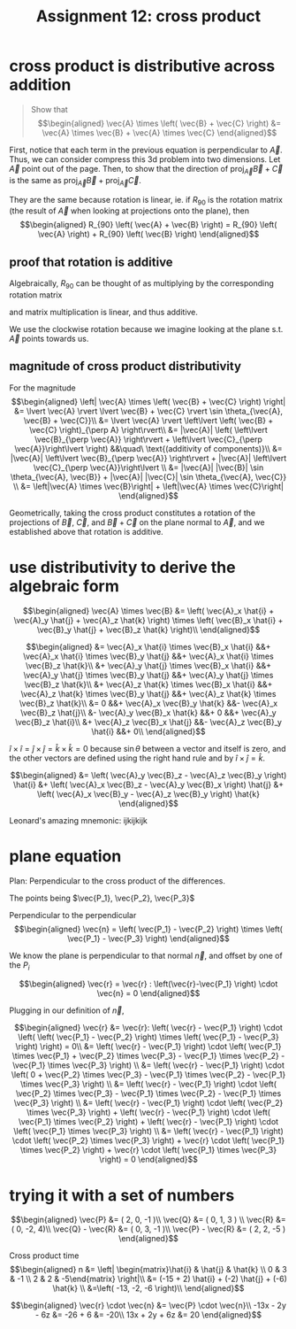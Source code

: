 #+TITLE: Assignment 12: cross product
* cross product is distributive across addition
   
  #+BEGIN_QUOTE
  Show that
   \[\begin{aligned}
   \vec{A} \times \left( \vec{B} + \vec{C} \right)  &= \vec{A} \times \vec{B} + \vec{A} \times \vec{C}
   \end{aligned}\]
   #+END_QUOTE

    First, notice that each term in the previous equation is perpendicular to $\vec A$. Thus, we can consider compress this 3d problem into two dimensions. Let $\vec A$ point out of the page. Then, to show that the direction of $\text{proj}_{\vec A} \vec{B} + \vec{C}$ is the same as $\text{proj}_{\vec A} \vec B + \text{proj}_{\vec A} \vec C$.

    They are the same because rotation is linear, ie. if $R_{90}$ is the rotation matrix (the result of $\vec A$ when looking at projections onto the plane), then 
    \[\begin{aligned}
    R_{90} \left( \vec{A} + \vec{B} \right)  = R_{90} \left( \vec{A} \right)  + R_{90} \left( \vec{B} \right)  
    \end{aligned}\]

** proof that rotation is additive
    
[[file:KBe21math520srcRotationIsAdditive.jpg]]
    
Algebraically, $R_{90}$ can be thought of as multiplying by the corresponding rotation matrix 

\begin{aligned}
\begin{pmatrix}0 & 1 \\ -1 & 0\end{pmatrix}
\end{aligned}

and matrix multiplication is linear, and thus additive. 

\begin{aligned}
R_{90}  \left(  \vec{A} + \vec{B} \right) &= \begin{pmatrix}0 & 1 \\ -1 & 0\end{pmatrix}  \begin{pmatrix}A_x + B_x \\ A_y + B_y\end{pmatrix}\\
&= \begin{pmatrix}A_y + B_y \\ -A_x - B_x\end{pmatrix}\\
&= \begin{pmatrix}A_y \\ -A_x\end{pmatrix} + \begin{pmatrix}B_y \\ -B_x\end{pmatrix}\\
&= \begin{pmatrix}0 & 1 \\ -1 & 0\end{pmatrix} \begin{pmatrix}A_x \\ A_y\end{pmatrix} + \begin{pmatrix}0 & 1 \\ -1 & 0\end{pmatrix} \begin{pmatrix}B_x \\ B_y\end{pmatrix}\\
&= R_{90} (\vec A) + R_{90}(  \vec B)  
\end{aligned}

We use the clockwise rotation because we imagine looking at the plane s.t. $\vec A$ points towards us. 

** magnitude of cross product distributivity
    
    For the magnitude
    \[\begin{aligned}
    \left| \vec{A} \times \left( \vec{B} + \vec{C} \right) \right|  &= \lvert \vec{A} \rvert  \lvert \vec{B} + \vec{C} \rvert \sin  \theta_{\vec{A}, \vec{B} + \vec{C}}\\
    &= \lvert \vec{A} \rvert \left\lvert \left( \vec{B} + \vec{C} \right)_{\perp A} \right\rvert\\
    &= |\vec{A}| \left(  \left\lvert \vec{B}_{\perp \vec{A}} \right\rvert +  \left\lvert \vec{C}_{\perp \vec{A}}\right\lvert \right) &&\quad\ \text{(additivity of components)}\\
    &= |\vec{A}| \left\lvert \vec{B}_{\perp \vec{A}} \right\rvert +  |\vec{A}| \left\lvert \vec{C}_{\perp \vec{A}}\right\lvert  \\
    &= |\vec{A}| |\vec{B}| \sin  \theta_{\vec{A}, \vec{B}}  + |\vec{A}| |\vec{C}| \sin  \theta_{\vec{A}, \vec{C}} \\
    &= \left|\vec{A} \times \vec{B}\right| + \left|\vec{A} \times \vec{C}\right|
    \end{aligned}\]

    Geometrically, taking the cross product constitutes a rotation of the projections of $\vec B$, $\vec C$, and $\vec B + \vec{C}$ on the plane normal to $\vec A$, and we established above that rotation is additive. 
    
* use distributivity to derive the algebraic form
  
  \[\begin{aligned}
  \vec{A} \times \vec{B} &=  \left( \vec{A}_x \hat{i} + \vec{A}_y \hat{j} + \vec{A}_z \hat{k} \right)  \times \left( \vec{B}_x \hat{i} + \vec{B}_y \hat{j} + \vec{B}_z \hat{k} \right)\\
  \end{aligned}\]
  
  \[\begin{aligned}
 &= \vec{A}_x \hat{i} \times \vec{B}_x \hat{i} &&+ \vec{A}_x \hat{i} \times \vec{B}_y \hat{j} &&+ \vec{A}_x \hat{i} \times \vec{B}_z \hat{k}\\
 &+ \vec{A}_y \hat{j} \times \vec{B}_x \hat{i} &&+ \vec{A}_y \hat{j} \times \vec{B}_y \hat{j} &&+ \vec{A}_y \hat{j} \times \vec{B}_z \hat{k}\\
 &+ \vec{A}_z \hat{k} \times \vec{B}_x \hat{i} &&+ \vec{A}_z \hat{k} \times \vec{B}_y \hat{j} &&+ \vec{A}_z \hat{k} \times \vec{B}_z \hat{k}\\
 &= 0 &&+ \vec{A}_x \vec{B}_y \hat{k} &&- \vec{A}_x \vec{B}_z \hat{j}\\
 &- \vec{A}_y \vec{B}_x \hat{k} &&+ 0 &&+ \vec{A}_y \vec{B}_z \hat{i}\\
 &+ \vec{A}_z \vec{B}_x \hat{j} &&- \vec{A}_z \vec{B}_y \hat{i} &&+ 0\\
  \end{aligned}\]

  $\hat i \times \hat{i} = \hat{j} \times \hat{j} = \hat{k} \times \hat{k} = 0$ because $\sin \theta$ between a vector and itself is zero, and the other vectors are defined using the right hand rule and by $\hat i \times \hat{j} = \hat{k}$.

  \[\begin{aligned}
 &= \left( \vec{A}_y \vec{B}_z - \vec{A}_z \vec{B}_y \right)  \hat{i} &+ \left( \vec{A}_x \vec{B}_z - \vec{A}_y \vec{B}_x \right)  \hat{j} &+ \left( \vec{A}_x \vec{B}_y - \vec{A}_z \vec{B}_y \right)  \hat{k}
  \end{aligned}\]

  Leonard's amazing mnemonic: ijkijkijk
  
* plane equation
  Plan: Perpendicular to the cross product of the differences.

   The points being $\vec{P_1}, \vec{P_2}, \vec{P_3}$

   Perpendicular to the perpendicular 
   \[\begin{aligned}
   \vec{n} =  \left( \vec{P_1} - \vec{P_2} \right)  \times \left( \vec{P_1} - \vec{P_3} \right)  
   \end{aligned}\]

   We know the plane is perpendicular to that normal $\vec n$, and offset by one of the $P_i$
   
   \[\begin{aligned}
   \vec{r} = \vec{r} : \left(\vec{r}-\vec{P_1} \right) \cdot \vec{n} = 0
   \end{aligned}\]

   Plugging in our definition of $\vec n$,
   
   \[\begin{aligned}
   \vec{r} &= \vec{r}: \left( \vec{r} - \vec{P_1} \right)  \cdot  \left( \left( \vec{P_1} - \vec{P_2} \right)  \times \left( \vec{P_1} - \vec{P_3} \right) \right)  = 0\\
   &= \left( \vec{r} - \vec{P_1} \right)  \cdot \left( \vec{P_1} \times \vec{P_1} + \vec{P_2} \times \vec{P_3} - \vec{P_1} \times \vec{P_2} - \vec{P_1} \times \vec{P_3} \right)  \\
   &= \left( \vec{r} - \vec{P_1} \right)  \cdot \left( 0 + \vec{P_2} \times \vec{P_3} - \vec{P_1} \times \vec{P_2} - \vec{P_1} \times \vec{P_3} \right)  \\
   &= \left( \vec{r} - \vec{P_1} \right)  \cdot \left( \vec{P_2} \times \vec{P_3} - \vec{P_1} \times \vec{P_2} - \vec{P_1} \times \vec{P_3} \right)  \\
   &= \left( \vec{r} - \vec{P_1} \right)  \cdot \left( \vec{P_2} \times \vec{P_3} \right)  + \left( \vec{r} - \vec{P_1} \right)  \cdot  \left( \vec{P_1} \times \vec{P_2} \right)     + \left( \vec{r} - \vec{P_1} \right)  \cdot  \left( \vec{P_1} \times \vec{P_3} \right)  \\
   &= \left( \vec{r} - \vec{P_1} \right)  \cdot \left( \vec{P_2} \times \vec{P_3} \right)  + \vec{r} \cdot \left(  \vec{P_1} \times \vec{P_2} \right)  + \vec{r} \cdot \left( \vec{P_1} \times \vec{P_3} \right)   = 0
   \end{aligned}\]
   
* trying it with a set of numbers
  
  \[\begin{aligned}
  \vec{P} &= ( 2, 0, -1 )\\
  \vec{Q} &= ( 0, 1, 3 ) \\
  \vec{R} &= ( 0, -2, 4)\\
  \vec{Q} - \vec{R} &= ( 0, 3, -1 )\\
  \vec{P} - \vec{R} &= ( 2, 2, -5 )
  \end{aligned}\]
  
  Cross product time
  \[\begin{aligned}
  n &= \left| \begin{matrix}\hat{i}  & \hat{j}  & \hat{k}  \\ 0 & 3 & -1 \\ 2 & 2 & -5\end{matrix} \right|\\
  &= (-15 + 2) \hat{i} + (-2) \hat{j} + (-6) \hat{k} \\ 
  &=\left( -13, -2, -6 \right)\\
  \end{aligned}\]
  
  \[\begin{aligned}
  \vec{r} \cdot \vec{n} &= \vec{P} \cdot \vec{n}\\
  -13x - 2y - 6z &= -26 + 6 &= -20\\
  13x + 2y + 6z &= 20
  \end{aligned}\]


